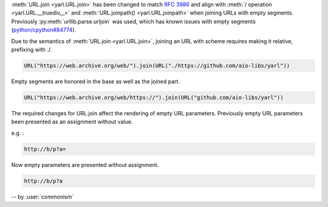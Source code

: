 :meth:`URL.join <yarl.URL.join>` has been changed to match
:rfc:`3986` and align with
:meth:`/ operation <yarl.URL.__truediv__>` and :meth:`URL.joinpath() <yarl.URL.joinpath>`
when joining URLs with empty segments.
Previously :py:meth:`urllib.parse.urljoin` was used,
which has known issues with empty segments
(`python/cpython#84774 <https://github.com/python/cpython/issues/84774>`_).

Due to the semantics of :meth:`URL.join <yarl.URL.join>`, joining an
URL with scheme requires making it relative, prefixing with ./.

.. code-block:: python

   URL("https://web.archive.org/web/").join(URL("./https://github.com/aio-libs/yarl"))


Empty segments are honored in the base as well as the joined part.

.. code-block:: python

   URL("https://web.archive.org/web/https://").join(URL("github.com/aio-libs/yarl"))

The required changes for URL.join affect the rendering of empty URL
parameters.
Previously empty URL parameters been presented as an assignment
without value.

e.g. :

.. code-block:: text

    http://b/p?a=

Now empty parameters are presented without assignment.

.. code-block:: text

    http://b/p?a


-- by :user:`commonism`
